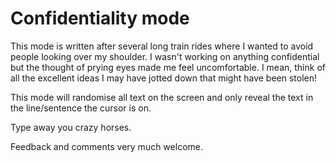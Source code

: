 * Confidentiality mode

 This mode is written after several long train rides where I wanted to avoid people looking over my shoulder. I wasn't working on anything confidential but the thought of prying eyes made me feel uncomfortable. I mean, think of all the excellent ideas I may have jotted down that might have been stolen!

 This mode will randomise all text on the screen and only reveal the text in the line/sentence the cursor is on.

 Type away you crazy horses.

 Feedback and comments very much welcome.

 
